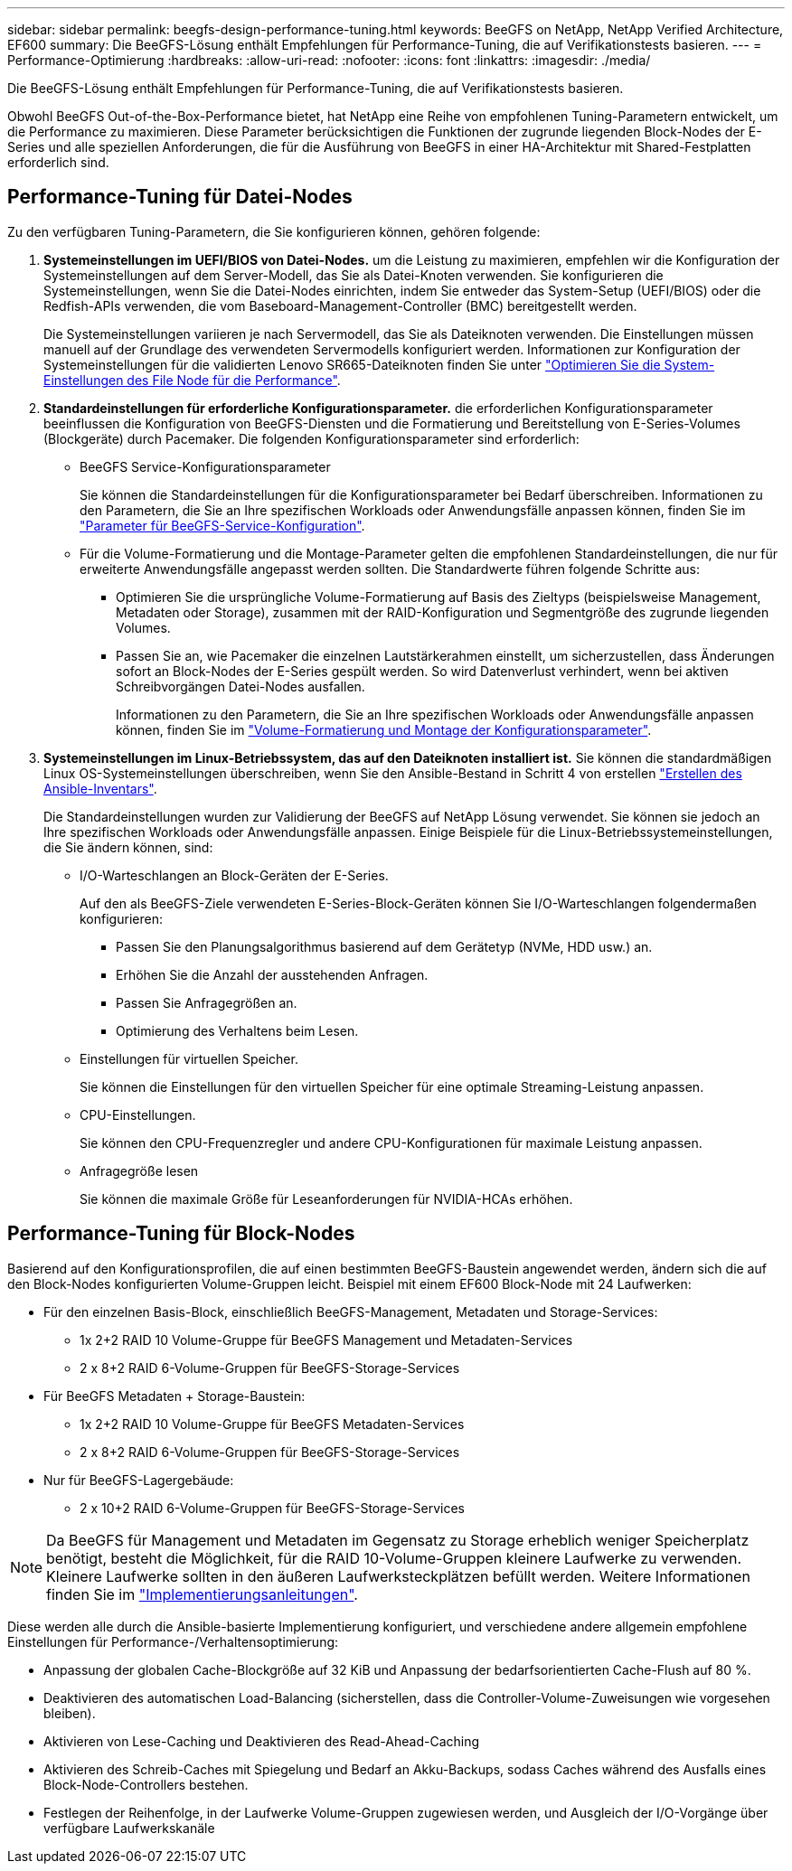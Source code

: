 ---
sidebar: sidebar 
permalink: beegfs-design-performance-tuning.html 
keywords: BeeGFS on NetApp, NetApp Verified Architecture, EF600 
summary: Die BeeGFS-Lösung enthält Empfehlungen für Performance-Tuning, die auf Verifikationstests basieren. 
---
= Performance-Optimierung
:hardbreaks:
:allow-uri-read: 
:nofooter: 
:icons: font
:linkattrs: 
:imagesdir: ./media/


[role="lead"]
Die BeeGFS-Lösung enthält Empfehlungen für Performance-Tuning, die auf Verifikationstests basieren.

Obwohl BeeGFS Out-of-the-Box-Performance bietet, hat NetApp eine Reihe von empfohlenen Tuning-Parametern entwickelt, um die Performance zu maximieren. Diese Parameter berücksichtigen die Funktionen der zugrunde liegenden Block-Nodes der E-Series und alle speziellen Anforderungen, die für die Ausführung von BeeGFS in einer HA-Architektur mit Shared-Festplatten erforderlich sind.



== Performance-Tuning für Datei-Nodes

Zu den verfügbaren Tuning-Parametern, die Sie konfigurieren können, gehören folgende:

. *Systemeinstellungen im UEFI/BIOS von Datei-Nodes.* um die Leistung zu maximieren, empfehlen wir die Konfiguration der Systemeinstellungen auf dem Server-Modell, das Sie als Datei-Knoten verwenden. Sie konfigurieren die Systemeinstellungen, wenn Sie die Datei-Nodes einrichten, indem Sie entweder das System-Setup (UEFI/BIOS) oder die Redfish-APIs verwenden, die vom Baseboard-Management-Controller (BMC) bereitgestellt werden.
+
Die Systemeinstellungen variieren je nach Servermodell, das Sie als Dateiknoten verwenden. Die Einstellungen müssen manuell auf der Grundlage des verwendeten Servermodells konfiguriert werden. Informationen zur Konfiguration der Systemeinstellungen für die validierten Lenovo SR665-Dateiknoten finden Sie unter link:beegfs-deploy-file-node-tuning.html["Optimieren Sie die System-Einstellungen des File Node für die Performance"].

. *Standardeinstellungen für erforderliche Konfigurationsparameter.* die erforderlichen Konfigurationsparameter beeinflussen die Konfiguration von BeeGFS-Diensten und die Formatierung und Bereitstellung von E-Series-Volumes (Blockgeräte) durch Pacemaker. Die folgenden Konfigurationsparameter sind erforderlich:
+
** BeeGFS Service-Konfigurationsparameter
+
Sie können die Standardeinstellungen für die Konfigurationsparameter bei Bedarf überschreiben. Informationen zu den Parametern, die Sie an Ihre spezifischen Workloads oder Anwendungsfälle anpassen können, finden Sie im https://github.com/NetApp/beegfs/blob/master/roles/beegfs_ha_7_4/defaults/main.yml#L237["Parameter für BeeGFS-Service-Konfiguration"^].

** Für die Volume-Formatierung und die Montage-Parameter gelten die empfohlenen Standardeinstellungen, die nur für erweiterte Anwendungsfälle angepasst werden sollten. Die Standardwerte führen folgende Schritte aus:
+
*** Optimieren Sie die ursprüngliche Volume-Formatierung auf Basis des Zieltyps (beispielsweise Management, Metadaten oder Storage), zusammen mit der RAID-Konfiguration und Segmentgröße des zugrunde liegenden Volumes.
*** Passen Sie an, wie Pacemaker die einzelnen Lautstärkerahmen einstellt, um sicherzustellen, dass Änderungen sofort an Block-Nodes der E-Series gespült werden. So wird Datenverlust verhindert, wenn bei aktiven Schreibvorgängen Datei-Nodes ausfallen.
+
Informationen zu den Parametern, die Sie an Ihre spezifischen Workloads oder Anwendungsfälle anpassen können, finden Sie im https://github.com/NetApp/beegfs/blob/master/roles/beegfs_ha_7_4/defaults/main.yml#L279["Volume-Formatierung und Montage der Konfigurationsparameter"^].





. *Systemeinstellungen im Linux-Betriebssystem, das auf den Dateiknoten installiert ist.* Sie können die standardmäßigen Linux OS-Systemeinstellungen überschreiben, wenn Sie den Ansible-Bestand in Schritt 4 von erstellen link:beegfs-deploy-create-inventory.html["Erstellen des Ansible-Inventars"].
+
Die Standardeinstellungen wurden zur Validierung der BeeGFS auf NetApp Lösung verwendet. Sie können sie jedoch an Ihre spezifischen Workloads oder Anwendungsfälle anpassen. Einige Beispiele für die Linux-Betriebssystemeinstellungen, die Sie ändern können, sind:

+
** I/O-Warteschlangen an Block-Geräten der E-Series.
+
Auf den als BeeGFS-Ziele verwendeten E-Series-Block-Geräten können Sie I/O-Warteschlangen folgendermaßen konfigurieren:

+
*** Passen Sie den Planungsalgorithmus basierend auf dem Gerätetyp (NVMe, HDD usw.) an.
*** Erhöhen Sie die Anzahl der ausstehenden Anfragen.
*** Passen Sie Anfragegrößen an.
*** Optimierung des Verhaltens beim Lesen.


** Einstellungen für virtuellen Speicher.
+
Sie können die Einstellungen für den virtuellen Speicher für eine optimale Streaming-Leistung anpassen.

** CPU-Einstellungen.
+
Sie können den CPU-Frequenzregler und andere CPU-Konfigurationen für maximale Leistung anpassen.

** Anfragegröße lesen
+
Sie können die maximale Größe für Leseanforderungen für NVIDIA-HCAs erhöhen.







== Performance-Tuning für Block-Nodes

Basierend auf den Konfigurationsprofilen, die auf einen bestimmten BeeGFS-Baustein angewendet werden, ändern sich die auf den Block-Nodes konfigurierten Volume-Gruppen leicht. Beispiel mit einem EF600 Block-Node mit 24 Laufwerken:

* Für den einzelnen Basis-Block, einschließlich BeeGFS-Management, Metadaten und Storage-Services:
+
** 1x 2+2 RAID 10 Volume-Gruppe für BeeGFS Management und Metadaten-Services
** 2 x 8+2 RAID 6-Volume-Gruppen für BeeGFS-Storage-Services


* Für BeeGFS Metadaten + Storage-Baustein:
+
** 1x 2+2 RAID 10 Volume-Gruppe für BeeGFS Metadaten-Services
** 2 x 8+2 RAID 6-Volume-Gruppen für BeeGFS-Storage-Services


* Nur für BeeGFS-Lagergebäude:
+
** 2 x 10+2 RAID 6-Volume-Gruppen für BeeGFS-Storage-Services





NOTE: Da BeeGFS für Management und Metadaten im Gegensatz zu Storage erheblich weniger Speicherplatz benötigt, besteht die Möglichkeit, für die RAID 10-Volume-Gruppen kleinere Laufwerke zu verwenden. Kleinere Laufwerke sollten in den äußeren Laufwerksteckplätzen befüllt werden. Weitere Informationen finden Sie im link:beegfs-deploy-overview.html["Implementierungsanleitungen"].

Diese werden alle durch die Ansible-basierte Implementierung konfiguriert, und verschiedene andere allgemein empfohlene Einstellungen für Performance-/Verhaltensoptimierung:

* Anpassung der globalen Cache-Blockgröße auf 32 KiB und Anpassung der bedarfsorientierten Cache-Flush auf 80 %.
* Deaktivieren des automatischen Load-Balancing (sicherstellen, dass die Controller-Volume-Zuweisungen wie vorgesehen bleiben).
* Aktivieren von Lese-Caching und Deaktivieren des Read-Ahead-Caching
* Aktivieren des Schreib-Caches mit Spiegelung und Bedarf an Akku-Backups, sodass Caches während des Ausfalls eines Block-Node-Controllers bestehen.
* Festlegen der Reihenfolge, in der Laufwerke Volume-Gruppen zugewiesen werden, und Ausgleich der I/O-Vorgänge über verfügbare Laufwerkskanäle

